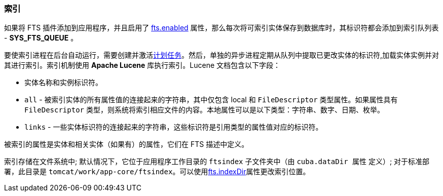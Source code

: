 :sourcesdir: ../../../source

[[indexing]]
=== 索引

如果将 FTS 插件添加到应用程序，并且启用了 <<fts.adoc#fts.enabled,fts.enabled>> 属性，那么每次将可索引实体保存到数据库时，其标识符都会添加到索引队列表 - *SYS_FTS_QUEUE*  。

要使索引进程在后台自动运行，需要创建并激活<<qs_indexing,计划任务>>。然后，单独的异步进程定期从队列中提取已更改实体的标识符,加载实体实例并对其进行索引。索引机制使用 *Apache Lucene* 库执行索引。Lucene 文档包含以下字段：

* 实体名称和实例标识符。
* `all` - 被索引实体的所有属性值的连接起来的字符串，其中仅包含 local 和 `FileDescriptor` 类型属性。如果属性具有 `FileDescriptor` 类型，则系统将索引相应文件的内容。本地属性可以是以下类型：字符串、数字、日期、枚举。
* `links` - 一些实体标识符的连接起来的字符串，这些标识符是引用类型的属性值对应的标识符。

被索引的属性是实体和相关实体（如果有）的属性，它们在 FTS 描述中定义。

索引存储在文件系统中; 默认情况下，它位于应用程序工作目录的 `ftsindex` 子文件夹中（由 `cuba.dataDir 属性` 定义）; 对于标准部署，此目录是 `tomcat/work/app-core/ftsindex`。可以使用<<fts.adoc#fts.indexDir,fts.indexDir>>属性更改索引位置。
